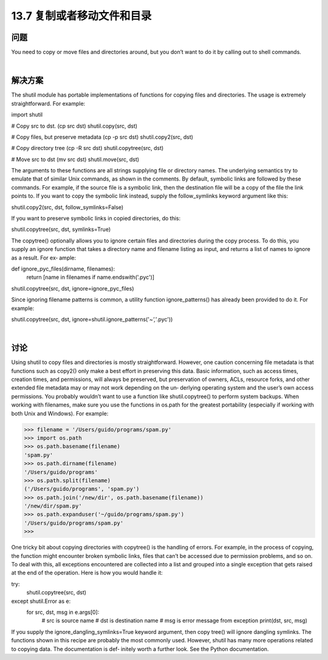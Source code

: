 ==============================
13.7 复制或者移动文件和目录
==============================

----------
问题
----------
You need to copy or move files and directories around, but you don’t want to do it by
calling out to shell commands.

|

----------
解决方案
----------
The shutil module has portable implementations of functions for copying files and
directories. The usage is extremely straightforward. For example:

import shutil

# Copy src to dst. (cp src dst)
shutil.copy(src, dst)

# Copy files, but preserve metadata (cp -p src dst)
shutil.copy2(src, dst)

# Copy directory tree (cp -R src dst)
shutil.copytree(src, dst)

# Move src to dst (mv src dst)
shutil.move(src, dst)

The arguments to these functions are all strings supplying file or directory names. The
underlying semantics try to emulate that of similar Unix commands, as shown in the
comments.
By default, symbolic links are followed by these commands. For example, if the source
file is a symbolic link, then the destination file will be a copy of the file the link points
to. If you want to copy the symbolic link instead, supply the follow_symlinks keyword
argument like this:

shutil.copy2(src, dst, follow_symlinks=False)

If you want to preserve symbolic links in copied directories, do this:

shutil.copytree(src, dst, symlinks=True)

The copytree() optionally allows you to ignore certain files and directories during the
copy process. To do this, you supply an ignore function that takes a directory name
and filename listing as input, and returns a list of names to ignore as a result. For ex‐
ample:

def ignore_pyc_files(dirname, filenames):
    return [name in filenames if name.endswith('.pyc')]

shutil.copytree(src, dst, ignore=ignore_pyc_files)

Since ignoring filename patterns is common, a utility function ignore_patterns() has
already been provided to do it. For example:

shutil.copytree(src, dst, ignore=shutil.ignore_patterns('*~','*.pyc'))

|

----------
讨论
----------
Using  shutil to copy files and directories is mostly straightforward. However, one
caution concerning file metadata is that functions such as copy2() only make a best
effort in preserving this data. Basic information, such as access times, creation times,
and permissions, will always be preserved, but preservation of owners, ACLs, resource
forks, and other extended file metadata may or may not work depending on the un‐
derlying operating system and the user’s own access permissions. You probably wouldn’t
want to use a function like shutil.copytree() to perform system backups.
When working with filenames, make sure you use the functions in  os.path for the
greatest portability (especially if working with both Unix and Windows). For example:

>>> filename = '/Users/guido/programs/spam.py'
>>> import os.path
>>> os.path.basename(filename)
'spam.py'
>>> os.path.dirname(filename)
'/Users/guido/programs'
>>> os.path.split(filename)
('/Users/guido/programs', 'spam.py')
>>> os.path.join('/new/dir', os.path.basename(filename))
'/new/dir/spam.py'
>>> os.path.expanduser('~/guido/programs/spam.py')
'/Users/guido/programs/spam.py'
>>>

One tricky bit about copying directories with copytree() is the handling of errors. For
example, in the process of copying, the function might encounter broken symbolic links,
files that can’t be accessed due to permission problems, and so on. To deal with this, all
exceptions encountered are collected into a list and grouped into a single exception that
gets raised at the end of the operation. Here is how you would handle it:

try:
    shutil.copytree(src, dst)
except shutil.Error as e:
    for src, dst, msg in e.args[0]:
         # src is source name
         # dst is destination name
         # msg is error message from exception
         print(dst, src, msg)

If  you  supply  the  ignore_dangling_symlinks=True  keyword  argument,  then  copy
tree() will ignore dangling symlinks.
The functions shown in this recipe are probably the most commonly used. However,
shutil has many more operations related to copying data. The documentation is def‐
initely worth a further look. See the Python documentation.
